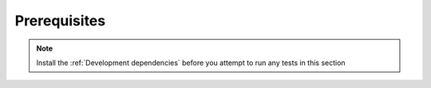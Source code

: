 Prerequisites
____________________________________________________
.. note::
    Install the :ref:`Development dependencies` before you attempt to run any tests in this section
